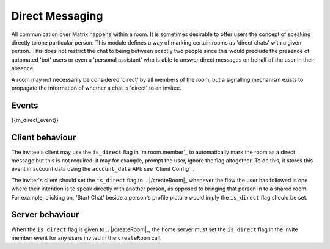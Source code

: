 .. Copyright 2016 OpenMarket Ltd
..
.. Licensed under the Apache License, Version 2.0 (the "License");
.. you may not use this file except in compliance with the License.
.. You may obtain a copy of the License at
..
..     http://www.apache.org/licenses/LICENSE-2.0
..
.. Unless required by applicable law or agreed to in writing, software
.. distributed under the License is distributed on an "AS IS" BASIS,
.. WITHOUT WARRANTIES OR CONDITIONS OF ANY KIND, either express or implied.
.. See the License for the specific language governing permissions and
.. limitations under the License.

Direct Messaging
================

.. _module:dm:

All communication over Matrix happens within a room. It is sometimes
desirable to offer users the concept of speaking directly to one
particular person. This module defines a way of marking certain rooms
as 'direct chats' with a given person. This does not restrict the chat
to being between exactly two people since this would preclude the
presence of automated 'bot' users or even a 'personal assistant' who is
able to answer direct messages on behalf of the user in their absence.

A room may not necessarily be considered 'direct' by all members of the
room, but a signalling mechanism exists to propagate the information of
whether a chat is 'direct' to an invitee.

Events
------

{{m_direct_event}}

Client behaviour
----------------
The invitee's client may use the ``is_direct`` flag in `m.room.member`_ to
automatically mark the room as a direct message but this is not required: it
may for example, prompt the user, ignore the flag altogether. To do this, it
stores this event in account data using the ``account_data`` API: see `Client
Config`_.

The inviter's client should set the ``is_direct`` flag to .. |/createRoom|_
whenever the flow the user has followed is one where their
intention is to speak directly with another person, as opposed to bringing that
person in to a shared room. For example, clicking on, 'Start Chat' beside a
person's profile picture would imply the ``is_direct`` flag should be set.

Server behaviour
----------------
When the ``is_direct`` flag is given to .. |/createRoom|_, the home
server must set the ``is_direct`` flag in the invite member event for any users
invited in the ``createRoom`` call.
